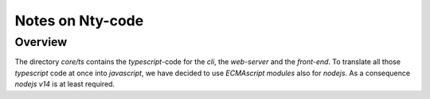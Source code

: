 =================
Notes on Nty-code
=================


Overview
========

The directory *core/ts* contains the *typescript*-code for the *cli*, the *web-server* and the *front-end*. To translate all those *typescript* code at once into *javascript*, we have decided to use *ECMAscript modules* also for *nodejs*. As a consequence *nodejs v14* is at least required.


